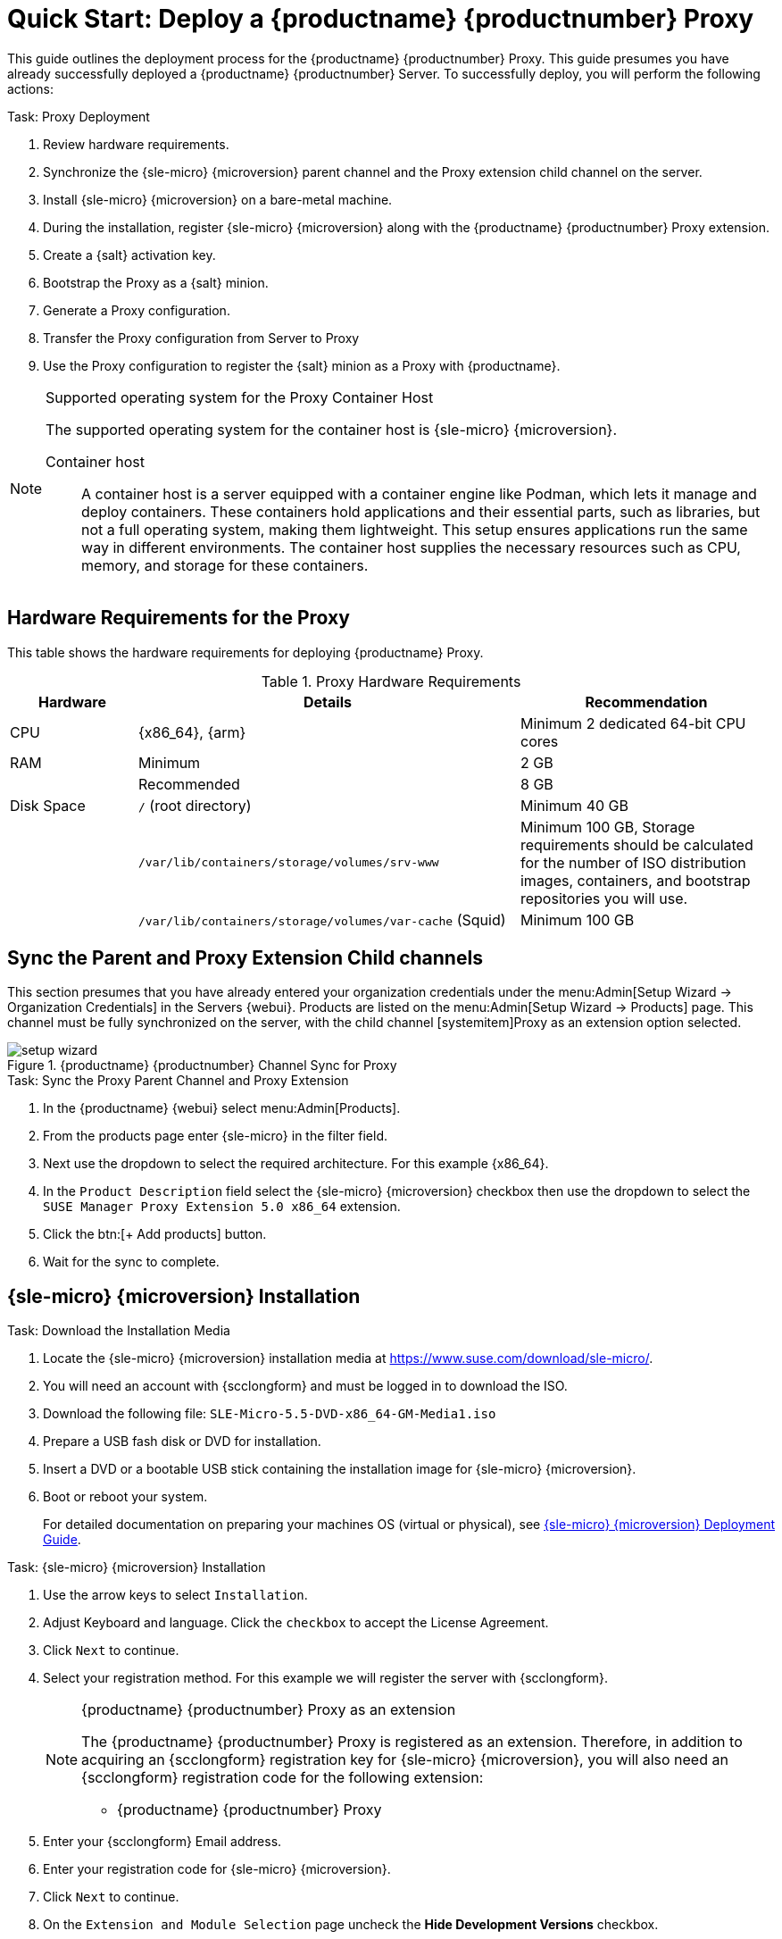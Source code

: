 [[quickstart-suma-install-proxy]]
= Quick Start: Deploy a {productname} {productnumber} Proxy
ifeval::[{uyuni-content} == true]
:noindex:
endif::[]


This guide outlines the deployment process for the {productname} {productnumber} Proxy.
This guide presumes you have already successfully deployed a {productname} {productnumber} Server. 
To successfully deploy, you will perform the following actions:


// Add certificate tasks item
.Task: Proxy Deployment
. Review hardware requirements.
. Synchronize the {sle-micro} {microversion} parent channel and the Proxy extension child channel on the server.
. Install {sle-micro} {microversion} on a bare-metal machine.
. During the installation, register {sle-micro} {microversion} along with the {productname} {productnumber} Proxy extension.
. Create a {salt} activation key.
. Bootstrap the Proxy as a {salt} minion.
. Generate a Proxy configuration.
. Transfer the Proxy configuration from Server to Proxy
. Use the Proxy configuration to register the {salt} minion as a Proxy with {productname}.


.Supported operating system for the Proxy Container Host
[NOTE]
====
The supported operating system for the container host is {sle-micro} {microversion}.

Container host:: A container host is a server equipped with a container engine like Podman, which lets it manage and deploy containers. These containers hold applications and their essential parts, such as libraries, but not a full operating system, making them lightweight. This setup ensures applications run the same way in different environments. The container host supplies the necessary resources such as CPU, memory, and storage for these containers.
====


== Hardware Requirements for the Proxy

This table shows the hardware requirements for deploying {productname} Proxy.

[cols="1,3,2", options="header"]
.Proxy Hardware Requirements
|===

| Hardware
| Details
| Recommendation

| CPU
| {x86_64}, {arm}
| Minimum 2 dedicated 64-bit CPU cores

| RAM
| Minimum
| 2 GB

|
| Recommended
| 8 GB

| Disk Space
| [path]``/`` (root directory)
| Minimum 40 GB

|
| [path]``/var/lib/containers/storage/volumes/srv-www``
| Minimum 100 GB, Storage requirements should be calculated for the number of ISO distribution images, containers, and bootstrap repositories you will use.

|
| [path]``/var/lib/containers/storage/volumes/var-cache`` (Squid)
| Minimum 100 GB

|===



== Sync the Parent and Proxy Extension Child channels

This section presumes that you have already entered your organization credentials under the menu:Admin[Setup Wizard -> Organization Credentials] in the Servers {webui}. 
Products are listed on the menu:Admin[Setup Wizard -> Products] page. 
This channel must be fully synchronized on the server, with the child channel [systemitem]Proxy as an extension option selected.

.{productname} {productnumber} Channel Sync for Proxy
image::setup-wizard.png[scaledwidth=80%]

.Task: Sync the Proxy Parent Channel and Proxy Extension
. In the {productname} {webui} select menu:Admin[Products].
. From the products page enter {sle-micro} in the filter field.
. Next use the dropdown to select the required architecture. For this example {x86_64}.
. In the [systemitem]``Product Description`` field select the {sle-micro} {microversion} checkbox then use the dropdown to select the [systemitem]``SUSE Manager Proxy Extension 5.0 x86_64`` extension.
. Click the btn:[+ Add products] button.
. Wait for the sync to complete.



== {sle-micro} {microversion} Installation



.Task: Download the Installation Media
. Locate the {sle-micro} {microversion} installation media at https://www.suse.com/download/sle-micro/.
. You will need an account with {scclongform} and must be logged in to download the ISO.
. Download the following file: [filename]``SLE-Micro-5.5-DVD-x86_64-GM-Media1.iso`` 
. Prepare a USB fash disk or DVD for installation.
. Insert a DVD or a bootable USB stick containing the installation image for {sle-micro} {microversion}.
. Boot or reboot your system.
+

For detailed documentation on preparing your machines OS (virtual or physical), see link:https://documentation.suse.com/sle-micro/5.5/html/SLE-Micro-all/book-deployment-slemicro.html[{sle-micro} {microversion} Deployment Guide].



.Task: {sle-micro} {microversion} Installation 
. Use the arrow keys to select [systemitem]``Installation``.
. Adjust Keyboard and language. Click the [systemitem]``checkbox`` to accept the License Agreement.
. Click [systemitem]``Next`` to continue.
. Select your registration method. For this example we will register the server with {scclongform}.
+

.{productname} {productnumber} Proxy as an extension
[NOTE]
====
The {productname} {productnumber} Proxy is registered as an extension. Therefore, in addition to acquiring an {scclongform} registration key for {sle-micro} {microversion}, you will also need an {scclongform} registration code for the following extension:

* {productname} {productnumber} Proxy
====

. Enter your {scclongform} Email address. 
. Enter your registration code for {sle-micro} {microversion}.
. Click [systemitem]``Next`` to continue.
. On the [systemitem]``Extension and Module Selection`` page uncheck the **Hide Development Versions** checkbox. 
. Select the {productname} {productnumber} Proxy extension [systemitem]``Checkbox``.
. Click [systemitem]``Next`` to continue.
. Enter your {productname} {productnumber} Proxy extension registration code.
. Click btn:[Next] to continue.
. On the [systemitem]``NTP Configuration`` page click btn:[Next].
. On the [systemitem]``Authentication for the System`` page enter a password for the root user. Click btn:[Next].
. On the [systemitem]``Installation Settings`` page click btn:[Install].

This concludes installation of {sle-micro} {microversion} and {productname} {productnumber} Proxy as an extension.



=== Update the system

.Task: Update the System
. Login as *root*.
. Run **transactional-update**:
+

[source, shell]
----
transactional-update
----

. Reboot the system.
. Login as root.
. Install the container utilities:
+

[NOTE]
====
Alternatively you may install [systemitem]``mgrpxy-zsh-completion`` or [systemitem]``mgrpxy-fish-completion``.
====
+

[source, shell]
----
transactional-update pkg install mgrpxy mgrpxy-bash-completion
----
+

. Reboot the system.



== Create an Activation Key for the Proxy



.Task: Create an Activation Key
. Select menu:Systems[Activation Keys] then click btn:[+ Create key].
. Create an activation key for the proxy host with {sle-micro} {microversion} as the parent channel. This key should include all recommended channels and the Proxy as an extension child channel.
. Proceed to boostrapping the proxy host as a minion.



== Bootstrap the Proxy Host as a Minion


.Task: Bootstrap the Proxy Host
. Select menu:Systems[Bootstrapping].
. Fill in the fields for your Proxy host.
. Select the Activation key created in the previous step from the dropdown.
. Click btn:[+ Bootstrap].
. Wait for the Bootstrap process to complete successfully.
  Check the menu:Salt[] menu and confirm the {salt} minion key is listed and accepted.
. Reboot the Proxy host.
. Select the host from the menu:System[] list and trigger a second reboot after all events are finished to conclude the onboarding.


.Task: Update the Proxy Host
. Select the host from the menu:Systems[] list and apply all patches to update it.
. Reboot the Proxy host.






[[proxy-setup-containers-generate-config]]
== Generate the Proxy Configuration

The configuration archive of the {productname} Proxy is generated by the {productname} Server. 
Each additional Proxy requires its own configuration archive.

[IMPORTANT]
====
The container host for the {productname} Proxy must be registered as a salt minion to the {productname} Server prior to generating this Proxy configuration.
====


You will perform the following tasks:

1. Generate a Proxy configuration file.
2. Transfer the configuration to the Proxy.
3. Start the Proxy with the [literal]``mgrpxy`` command.

[[proc-proxy-containers-setup-webui]]
.Task: Generating a Proxy Container Configuration using Web UI

. In the {webui}, navigate to menu:Systems[Proxy Configuration] and fill the required data:
. In the [guimenu]``Proxy FQDN`` field type fully qualified domain name for the proxy.
. In the [guimenu]``Parent FQDN`` field type fully qualified domain name for the {productname} Server or another {productname} Proxy.
. In the [guimenu]``Proxy SSH port`` field type SSH port on which SSH service is listening on {productname} Proxy. Recommended is to keep default 8022.
. In the [guimenu]``Max Squid cache size [MB]`` field type maximal allowed size for Squid cache. Typically this should be at most 60% of available storage for the containers.
. In the [guimenu]``SSL certificate`` selection list choose if new server certificate should be generated for {productname} Proxy or an existing one should be used.
You can consider generated certificates as {productname} builtin (self signed) certificates.
+
Depending on the choice then provide either path to signing CA certificate to generate a new certificate or path to an existing certificate and its key to be used as proxy certificate.
+
The CA certificates generated on the server are stored in the [path]``/var/lib/containers/storage/volumes/root/ssl-build`` directory.
+
For more information about existing or custom certificates and the concept of corporate and intermediate certificates, see  xref:administration:ssl-certs-imported.adoc[].

. Click btn:[Generate] to register new proxy FQDN in {productname} Server and generate configuration archive with details for container host.
. After a few moments you are presented with file to download. Save this file locally.

image::suma_proxy_containerized_webui.png[scaledwidth=80%]

[[qs-proxy-setup-containers-transfer-config]]
== Transfer the Proxy Configuration

The {webui} generates a configuration archive.
This archive needs to be made available on the Proxy container host.


.Task: Copy the Proxy configuration
. Copy the files from the Server container to the Server host OS:
+
----
mgrctl cp server:/root/config.tar.gz .
----

. Next copy the files from the Server host OS to the Proxy host: 
+
----
scp config.tar.gz <proxy-FQDN>:/root
----

. Install the Proxy with:
+ 

----

mgrpxy install podman config.tar.gz
----



[[qs-proxy-setup-containers-transfer-start]]
== Start the {productname} {productnumber} Proxy

Container can now be started with the [literal]`mgrpxy` command:

[[proc-setup-containers-setup-start]]
.Task: Start and Check Proxy Status

. Start the Proxy by calling:
+

----
mgrpxy start
----

. Check container status by calling:
+

----
mgrpxy status
----
+

Five {productname} Proxy containers should be present:

- proxy-salt-broker
- proxy-httpd
- proxy-tftpd
- proxy-squid
- proxy-ssh

And should be part of the [literal]``proxy-pod`` container pod.
